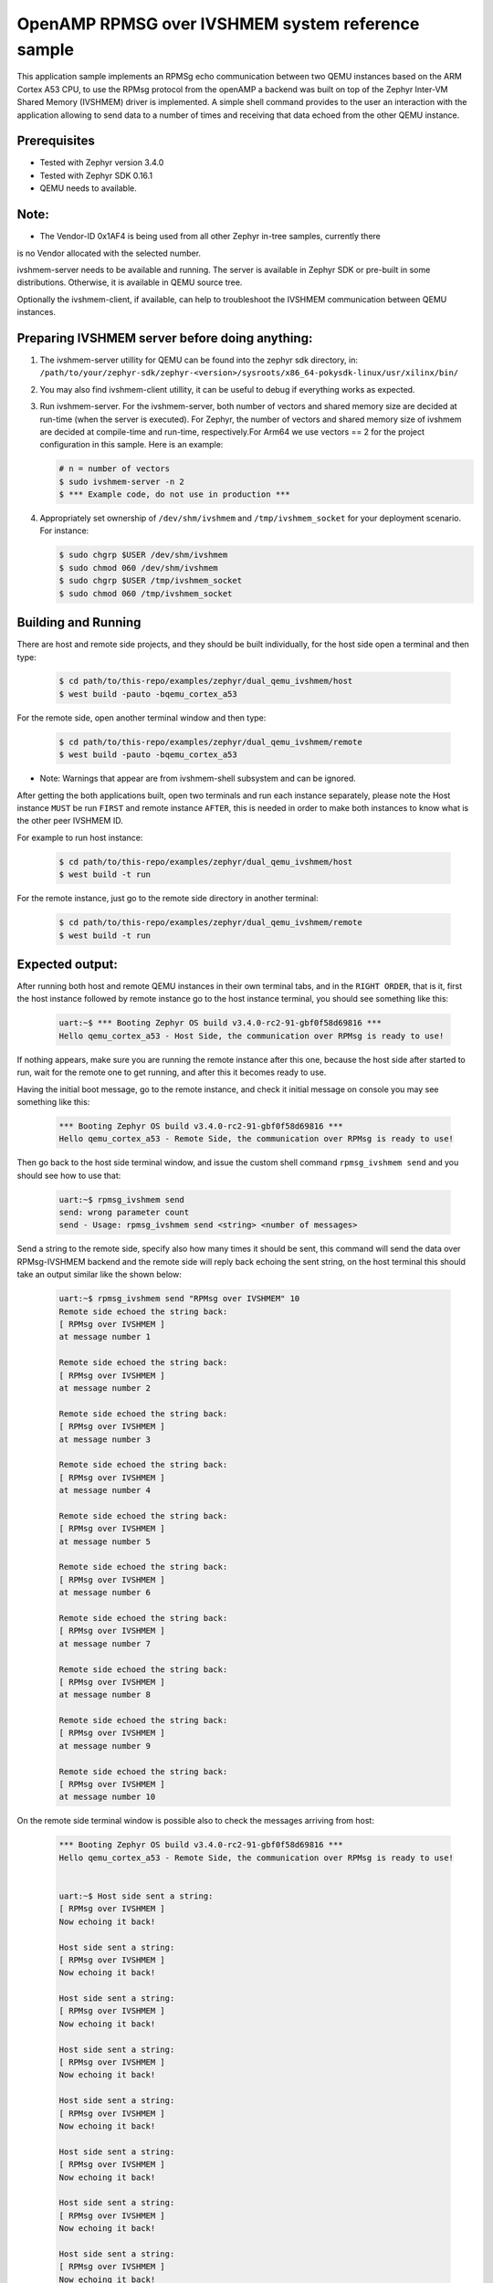 OpenAMP RPMSG over IVSHMEM system reference sample
##################################################
This application sample implements an RPMSg echo communication between
two QEMU instances based on the ARM Cortex A53 CPU, to use the RPMsg protocol
from the openAMP a backend was built on top of the Zephyr Inter-VM Shared
Memory (IVSHMEM) driver is implemented. A simple shell command provides to the
user an interaction with the application allowing to send data to a number
of times and receiving that data echoed from the other QEMU instance.

Prerequisites
*************

* Tested with Zephyr version 3.4.0

* Tested with Zephyr SDK 0.16.1

* QEMU needs to available.

Note:
*****

* The Vendor-ID 0x1AF4 is being used from all other Zephyr in-tree samples, currently there
is no Vendor allocated with the selected number.

ivshmem-server needs to be available and running. The server is available in
Zephyr SDK or pre-built in some distributions. Otherwise, it is available in
QEMU source tree.

Optionally the ivshmem-client, if available, can help to troubleshoot the
IVSHMEM communication between QEMU instances.

Preparing IVSHMEM server before doing anything:
***********************************************

#. The ivshmem-server utillity for QEMU can be found into the zephyr sdk
   directory, in:
   ``/path/to/your/zephyr-sdk/zephyr-<version>/sysroots/x86_64-pokysdk-linux/usr/xilinx/bin/``

#. You may also find ivshmem-client utillity, it can be useful to debug if everything works
   as expected.

#. Run ivshmem-server. For the ivshmem-server, both number of vectors and
   shared memory size are decided at run-time (when the server is executed).
   For Zephyr, the number of vectors and shared memory size of ivshmem are
   decided at compile-time and run-time, respectively.For Arm64 we use
   vectors == 2 for the project configuration in this sample. Here is an example:

   .. code-block:: console

      # n = number of vectors
      $ sudo ivshmem-server -n 2
      $ *** Example code, do not use in production ***

#. Appropriately set ownership of ``/dev/shm/ivshmem`` and
   ``/tmp/ivshmem_socket`` for your deployment scenario. For instance:

   .. code-block:: console

      $ sudo chgrp $USER /dev/shm/ivshmem
      $ sudo chmod 060 /dev/shm/ivshmem
      $ sudo chgrp $USER /tmp/ivshmem_socket
      $ sudo chmod 060 /tmp/ivshmem_socket

Building and Running
********************
There are host and remote side projects, and they should be built individually, for the host side
open a terminal and then type:

   .. code-block:: console

      $ cd path/to/this-repo/examples/zephyr/dual_qemu_ivshmem/host
      $ west build -pauto -bqemu_cortex_a53

For the remote side, open another terminal window and then type:

   .. code-block:: console

      $ cd path/to/this-repo/examples/zephyr/dual_qemu_ivshmem/remote
      $ west build -pauto -bqemu_cortex_a53

* Note: Warnings that appear are from ivshmem-shell subsystem and can be ignored.

After getting the both applications built, open two terminals and run each
instance separately, please note the Host instance ``MUST`` be run ``FIRST`` and remote
instance ``AFTER``, this is needed in order to make both instances to know what is the
other peer IVSHMEM ID.

For example to run host instance:

   .. code-block:: console

      $ cd path/to/this-repo/examples/zephyr/dual_qemu_ivshmem/host
      $ west build -t run

For the remote instance, just go to the remote side directory in another terminal:

   .. code-block:: console

      $ cd path/to/this-repo/examples/zephyr/dual_qemu_ivshmem/remote
      $ west build -t run

Expected output:
****************
After running both host and remote QEMU instances in their own terminal tabs, and
in the ``RIGHT ORDER``, that is it, first the host instance followed by remote instance
go to the host instance terminal, you should see something like this:

   .. code-block:: console

      uart:~$ *** Booting Zephyr OS build v3.4.0-rc2-91-gbf0f58d69816 ***
      Hello qemu_cortex_a53 - Host Side, the communication over RPMsg is ready to use!

If nothing appears, make sure you are running the remote instance after this one, because
the host side after started to run, wait for the remote one to get running, and after
this it becomes ready to use.

Having the initial boot message, go to the remote instance, and check it initial message
on console you may see something like this:

   .. code-block:: console

      *** Booting Zephyr OS build v3.4.0-rc2-91-gbf0f58d69816 ***
      Hello qemu_cortex_a53 - Remote Side, the communication over RPMsg is ready to use!

Then go back to the host side terminal window, and issue the custom shell command
``rpmsg_ivshmem send`` and you should see how to use that:

   .. code-block:: console

      uart:~$ rpmsg_ivshmem send
      send: wrong parameter count
      send - Usage: rpmsg_ivshmem send <string> <number of messages>

Send a string to the remote side, specify also how many times it should be sent,
this command will send the data over RPMsg-IVSHMEM backend and the remote side
will reply back echoing the sent string, on the host terminal this should take
an output similar like the shown below:

   .. code-block:: console

      uart:~$ rpmsg_ivshmem send "RPMsg over IVSHMEM" 10
      Remote side echoed the string back:
      [ RPMsg over IVSHMEM ]
      at message number 1

      Remote side echoed the string back:
      [ RPMsg over IVSHMEM ]
      at message number 2

      Remote side echoed the string back:
      [ RPMsg over IVSHMEM ]
      at message number 3

      Remote side echoed the string back:
      [ RPMsg over IVSHMEM ]
      at message number 4

      Remote side echoed the string back:
      [ RPMsg over IVSHMEM ]
      at message number 5

      Remote side echoed the string back:
      [ RPMsg over IVSHMEM ]
      at message number 6

      Remote side echoed the string back:
      [ RPMsg over IVSHMEM ]
      at message number 7

      Remote side echoed the string back:
      [ RPMsg over IVSHMEM ]
      at message number 8

      Remote side echoed the string back:
      [ RPMsg over IVSHMEM ]
      at message number 9

      Remote side echoed the string back:
      [ RPMsg over IVSHMEM ]
      at message number 10

On the remote side terminal window is possible also to check the messages
arriving from host:

   .. code-block:: console

      *** Booting Zephyr OS build v3.4.0-rc2-91-gbf0f58d69816 ***
      Hello qemu_cortex_a53 - Remote Side, the communication over RPMsg is ready to use!


      uart:~$ Host side sent a string:
      [ RPMsg over IVSHMEM ]
      Now echoing it back!

      Host side sent a string:
      [ RPMsg over IVSHMEM ]
      Now echoing it back!

      Host side sent a string:
      [ RPMsg over IVSHMEM ]
      Now echoing it back!

      Host side sent a string:
      [ RPMsg over IVSHMEM ]
      Now echoing it back!

      Host side sent a string:
      [ RPMsg over IVSHMEM ]
      Now echoing it back!

      Host side sent a string:
      [ RPMsg over IVSHMEM ]
      Now echoing it back!

      Host side sent a string:
      [ RPMsg over IVSHMEM ]
      Now echoing it back!

      Host side sent a string:
      [ RPMsg over IVSHMEM ]
      Now echoing it back!

      Host side sent a string:
      [ RPMsg over IVSHMEM ]
      Now echoing it back!

      Host side sent a string:
      [ RPMsg over IVSHMEM ]
      Now echoing it back!

This sample supports huge message number in order to do stress testing, something like
``rpmsg_ivshmem send "Test String" 10000000000000``, can be used for that, notice that
this command is blocking and have a 5 second timeout, returning if something goes wrong,
for example shutdown the remote side unexpectedly:

   .. code-block:: console

      uart:~$ rpmsg_ivshmem send "RPMsg over IVSHMEM" 10
      Remote side response timed out!
      uart:~$

Known limitation:
*****************
The limitation of this sample is in respect to the instances shutdown, if for some
reason host side or remote side get turned-off it ``MUST NOT`` be reinitialized individually,
in case of occurrence, both instances should be stopped and re-initialized following the
order constraints mentioned before (first run the host side followed by the remote side).